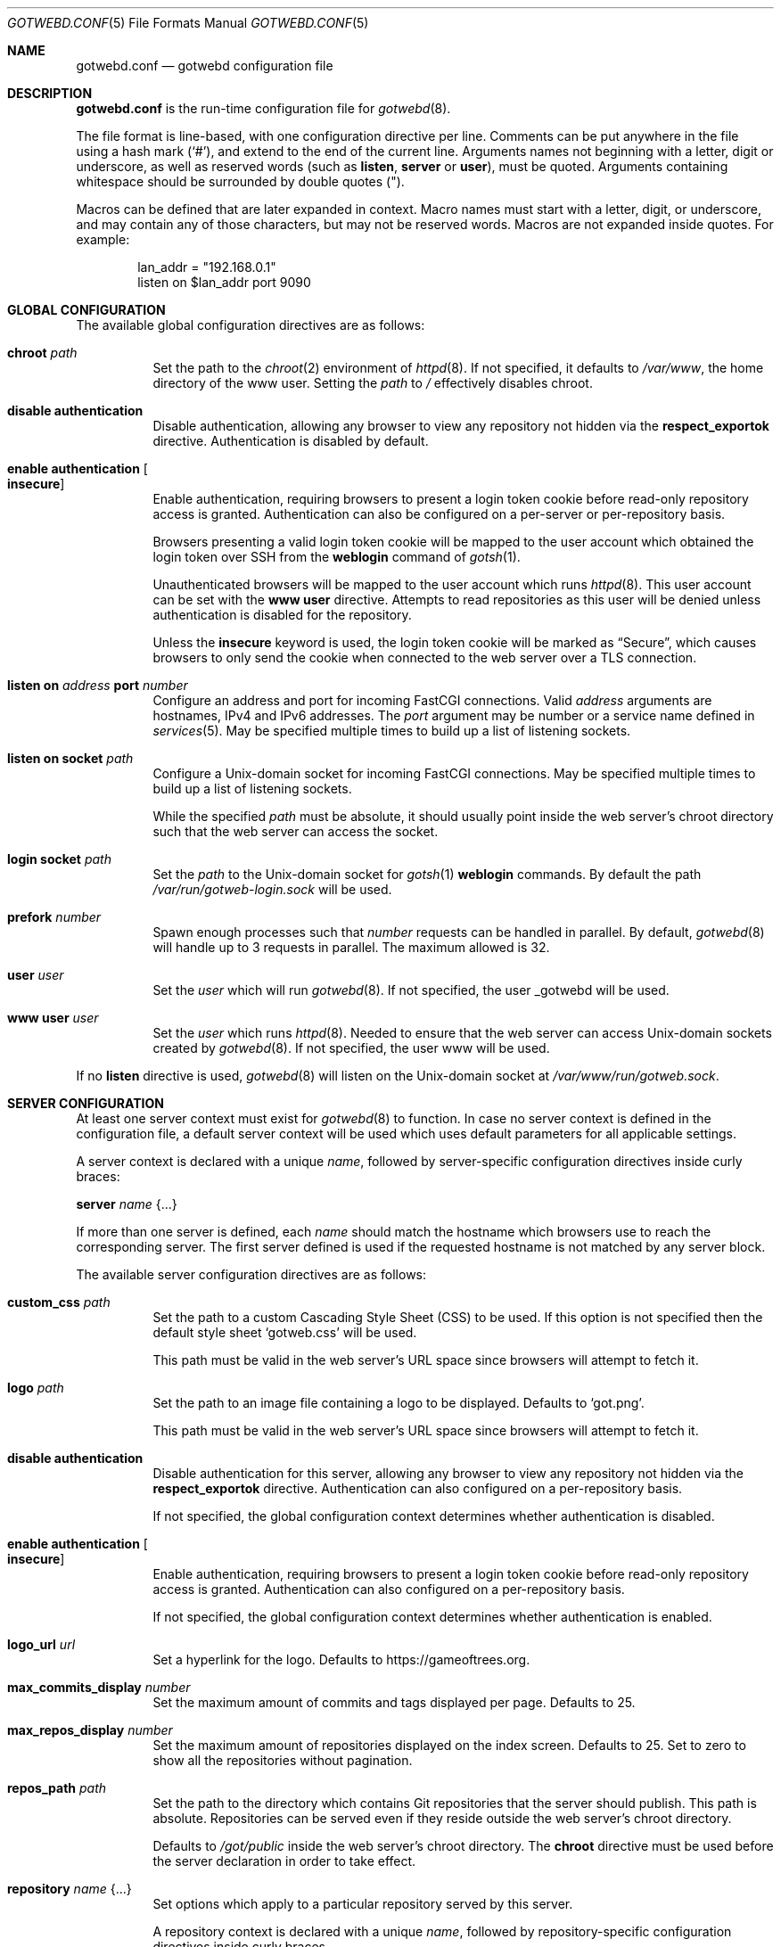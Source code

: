.\"
.\" Copyright (c) 2020 Tracey Emery <tracey@traceyemery.net>
.\"
.\" Permission to use, copy, modify, and distribute this software for any
.\" purpose with or without fee is hereby granted, provided that the above
.\" copyright notice and this permission notice appear in all copies.
.\"
.\" THE SOFTWARE IS PROVIDED "AS IS" AND THE AUTHOR DISCLAIMS ALL WARRANTIES
.\" WITH REGARD TO THIS SOFTWARE INCLUDING ALL IMPLIED WARRANTIES OF
.\" MERCHANTABILITY AND FITNESS. IN NO EVENT SHALL THE AUTHOR BE LIABLE FOR
.\" ANY SPECIAL, DIRECT, INDIRECT, OR CONSEQUENTIAL DAMAGES OR ANY DAMAGES
.\" WHATSOEVER RESULTING FROM LOSS OF USE, DATA OR PROFITS, WHETHER IN AN
.\" ACTION OF CONTRACT, NEGLIGENCE OR OTHER TORTIOUS ACTION, ARISING OUT OF
.\" OR IN CONNECTION WITH THE USE OR PERFORMANCE OF THIS SOFTWARE.
.\"
.Dd $Mdocdate$
.Dt GOTWEBD.CONF 5
.Os
.Sh NAME
.Nm gotwebd.conf
.Nd gotwebd configuration file
.Sh DESCRIPTION
.Nm
is the run-time configuration file for
.Xr gotwebd 8 .
.Pp
The file format is line-based, with one configuration directive per line.
Comments can be put anywhere in the file using a hash mark
.Pq Sq # ,
and extend to the end of the current line.
Arguments names not beginning with a letter, digit or underscore,
as well as reserved words
.Pq such as Ic listen , Ic server No or Ic user ,
must be quoted.
Arguments containing whitespace should be surrounded by double quotes
.Pq \&" .
.Pp
Macros can be defined that are later expanded in context.
Macro names must start with a letter, digit, or underscore, and may
contain any of those characters, but may not be reserved words.
Macros are not expanded inside quotes.
For example:
.Bd -literal -offset indent
lan_addr = "192.168.0.1"
listen on $lan_addr port 9090
.Ed
.Sh GLOBAL CONFIGURATION
The available global configuration directives are as follows:
.Bl -tag -width Ds
.It Ic chroot Ar path
Set the path to the
.Xr chroot 2
environment of
.Xr httpd 8 .
If not specified, it defaults to
.Pa /var/www ,
the home directory of the www user.
Setting the
.Ar path
to
.Pa /
effectively disables chroot.
.It Ic disable authentication
Disable authentication, allowing any browser to view any repository
not hidden via the
.Ic respect_exportok
directive.
Authentication is disabled by default.
.It Ic enable authentication Oo Ic insecure Oc
Enable authentication, requiring browsers to present a login token cookie
before read-only repository access is granted.
Authentication can also be configured on a per-server or per-repository basis.
.Pp
Browsers presenting a valid login token cookie will be mapped to the
user account which obtained the login token over SSH from the
.Cm weblogin
command of
.Xr gotsh 1 .
.Pp
Unauthenticated browsers will be mapped to the user account which runs
.Xr httpd 8 .
This user account can be set with the
.Ic www user
directive.
Attempts to read repositories as this user will be denied unless
authentication is disabled for the repository.
.Pp
Unless the
.Ic insecure
keyword is used, the login token cookie will be marked as
.Dq Secure ,
which causes browsers to only send the cookie when connected to the
web server over a TLS connection.
.It Ic listen on Ar address Ic port Ar number
Configure an address and port for incoming FastCGI connections.
Valid
.Ar address
arguments are hostnames, IPv4 and IPv6 addresses.
The
.Ar port
argument may be number or a service name defined in
.Xr services 5 .
May be specified multiple times to build up a list of listening sockets.
.It Ic listen on socket Ar path
Configure a
.Ux Ns -domain
socket for incoming FastCGI connections.
May be specified multiple times to build up a list of listening sockets.
.Pp
While the specified
.Ar path
must be absolute, it should usually point inside the web server's chroot
directory such that the web server can access the socket.
.It Ic login socket Ar path
Set the
.Ar path
to the
.Ux Ns -domain
socket for
.Xr gotsh 1
.Ic weblogin
commands.
By default the path
.Pa /var/run/gotweb-login.sock
will be used.
.It Ic prefork Ar number
Spawn enough processes such that
.Ar number
requests can be handled in parallel.
By default,
.Xr gotwebd 8
will handle up to 3 requests in parallel.
The maximum allowed is 32.
.It Ic user Ar user
Set the
.Ar user
which will run
.Xr gotwebd 8 .
If not specified, the user _gotwebd will be used.
.It Ic www user Ar user
Set the
.Ar user
which runs
.Xr httpd 8 .
Needed to ensure that the web server can access
.Ux Ns -domain
sockets created by
.Xr gotwebd 8 .
If not specified, the user www will be used.
.El
.Pp
If no
.Ic listen
directive is used,
.Xr gotwebd 8
will listen on the
.Ux Ns -domain
socket at
.Pa /var/www/run/gotweb.sock .
.Sh SERVER CONFIGURATION
At least one server context must exist for
.Xr gotwebd 8
to function.
In case no server context is defined in the configuration file, a default
server context will be used which uses default parameters for all
applicable settings.
.Pp
A server context is declared with a unique
.Ar name ,
followed by server-specific configuration directives inside curly braces:
.Pp
.Ic server Ar name Brq ...
.Pp
If more than one server is defined, each
.Ar name
should match the hostname which browsers use to reach the corresponding server.
The first server defined is used if the requested hostname is not
matched by any server block.
.Pp
The available server configuration directives are as follows:
.Bl -tag -width Ds
.It Ic custom_css Ar path
Set the path to a custom Cascading Style Sheet (CSS) to be used.
If this option is not specified then the default style sheet
.Sq gotweb.css
will be used.
.Pp
This path must be valid in the web server's URL space since browsers
will attempt to fetch it.
.It Ic logo Ar path
Set the path to an image file containing a logo to be displayed.
Defaults to
.Sq got.png .
.Pp
This path must be valid in the web server's URL space since browsers
will attempt to fetch it.
.It Ic disable authentication
Disable authentication for this server, allowing any browser to view any
repository not hidden via the
.Ic respect_exportok
directive.
Authentication can also configured on a per-repository basis.
.Pp
If not specified, the global configuration context determines
whether authentication is disabled.
.It Ic enable authentication Oo Ic insecure Oc
Enable authentication, requiring browsers to present a login token cookie
before read-only repository access is granted.
Authentication can also configured on a per-repository basis.
.Pp
If not specified, the global configuration context determines
whether authentication is enabled.
.It Ic logo_url Ar url
Set a hyperlink for the logo.
Defaults to
.Lk https://gameoftrees.org .
.It Ic max_commits_display Ar number
Set the maximum amount of commits and tags displayed per page.
Defaults to 25.
.It Ic max_repos_display Ar number
Set the maximum amount of repositories displayed on the index screen.
Defaults to 25.
Set to zero to show all the repositories without pagination.
.It Ic repos_path Ar path
Set the path to the directory which contains Git repositories that
the server should publish.
This path is absolute.
Repositories can be served even if they reside outside the web server's
chroot directory.
.Pp
Defaults to
.Pa /got/public
inside the web server's chroot directory.
The
.Cm chroot
directive must be used before the server declaration in order to
take effect.
.It Ic repository Ar name Brq ...
Set options which apply to a particular repository served by this server.
.Pp
A repository context is declared with a unique
.Ar name ,
followed by repository-specific configuration directives inside curly braces.
.Pp
The repository will be looked up within the server's
.Ar repos_path ,
where the directory
.Ar name
can exist with or without a
.Dq .git
suffix.
.Pp
For each repository, access rules can be configured using the
.Ic permit
and
.Ic deny
configuration directives.
Multiple access rules can be specified, and the last matching rule
determines the action taken.
.Pp
If no access rules are set in a repository context, or if a repository exists
in the server's
.Ar repos_path
without being mentioned in
.Nm
at all, then the access rules set in the server and global configuration
contexts apply.
If no rule matches then the repository will be inaccessible if authentication
is enabled.
.Pp
The available repository configuration directives are as follows:
.Bl -tag -width Ds
.It Ic deny Ar identity
Deny repository access to users with the username
.Ar identity .
Group names may be matched by prepending a colon
.Pq Sq \&:
to
.Ar identity .
Numeric IDs are also accepted.
.It Ic permit Ar identity
Permit repository access to users with the username
.Ar identity .
Group names may be matched by prepending a colon
.Pq Sq \&:
to
.Ar identity .
Numeric IDs are also accepted.
.It Ic disable authentication
Disable authentication, allowing any browser to view the repository.
Any access rules configured with
.Ic permit
or
.Ic deny
directives for this repository will be ignored.
.Pp
If not specified, the server context or global context determines
whether authentication is disabled.
.It Ic enable authentication Oo Ic insecure Oc
Enable authentication, requiring browsers to present a login token cookie
before read-only repository access is granted.
.Pp
If not specified, the server context or global context determines
whether authentication is enabled.
.El
.It Ic respect_exportok Ar on | off
Set whether to display the repository only if it contains the magic
.Pa git-daemon-export-ok
file, regardless of whether authentication is enabled and has failed or
succeeded.
Disabled by default.
.It Ic show_repo_age Ar on | off
Toggle display of last repository modification date.
Enabled by default.
.It Ic show_repo_cloneurl Ar on | off
Toggle display of clone URLs for a repository.
This requires the creation of a
.Pa cloneurl
file inside the repository which contains one URL per line.
Enabled by default.
.It Ic show_repo_description Ar on | off
Toggle display of the repository description.
Enabled by default.
The
.Pa description
file in the repository should be updated with an appropriate description.
.It Ic show_repo_owner Ar on | off
Set whether to display the repository owner.
Enabled by default.
This requires the creation of an
.Pa owner
file in the repository or adding an
.Sq owner
field under the [gotweb] or [gitweb] section in the
.Pa config
file inside the repository.
For example:
.Bd -literal -offset indent
[gotweb]
owner = "Your Name"
.Ed
.Pp
The
.Pa owner
file has priority over the
.Pa config
if present.
.It Ic site_link Ar string
Set the displayed site link name for the index page.
Defaults to
.Sq Repos .
.It Ic site_name Ar string
Set the displayed site name title.
Defaults to
.Sq Gotweb .
.It Ic site_owner Ar string
Set the displayed site owner.
Defaults to
.Sq Got Owner .
.It Ic show_site_owner Ar on | off
Toggle display of the site owner.
Enabled by default.
.It Ic summary_commits_display Ar number
The maximum number of commits to show in the summary page.
Defaults to 10.
.It Ic summary_tags_display Ar number
The maximum number of tags to show in the summary page.
Defaults to 3.
.El
.Sh FILES
.Bl -tag -width Ds -compact
.It Pa /etc/gotwebd.conf
Default location of the
.Nm
configuration file.
.It Pa /var/www/run/gotweb.sock
Default location for the
.Xr gotwebd 8
.Ux Ns -domain
socket.
.El
.Sh EXAMPLES
A sample configuration which allows public browsing:
.Bd -literal -offset indent
www user "www"   # www username needs quotes since www is a keyword

server "localhost" {
	site_name	"my public repos"
	site_owner	"Flan Hacker"
	site_link	"Flan' Projects"
}
.Ed
.Pp
Another example, this time listening on a local port instead of the
implicit
.Ux Ns -domain
socket, and serving repositories located outside the web server's chroot:
.Bd -literal -offset indent
listen on 127.0.0.1 port 9000
listen on ::1 port 9000

server "localhost" {
	site_name	"my public repos"
	repos_path	"/var/git"
}
.Ed
.Pp
The following example illustrates the use of directives related to
authentication:
.Bd -literal -offset indent
# 3 scopes: global, per-server, per-repository

enable authentication  # override the default which is 'disable'

# Allow user "admin" to read anything unless overridden with a
# "deny" rule later.
permit "admin"

server "public.example.com" {
	disable authentication	# override global setting
	repos_path "/var/www/got/public"
}

server "secure.example.com" {
	permit flan_squee	# grant access to flan_squee
	permit :developers	# grant access to developers group

	repos_path		"/var/git"

	repository "got" {  # /var/git/got and /var/git/got.git
		# Grant access to users who have authenticated as
		# the anonymous user to gotsh(1), which anyone with
		# an SSH client sbould be able to do.
		# Dumb web crawlers will remain locked out.
		permit anonymous
	}

	repository "public" {
		# As an exception, allow any web browsers and
		# web crawlers to view this repository.
		disable authentication
	}

	repository "secret" {
		deny admin # not even the admin can read this
	}
}
.Ed
.Sh SEE ALSO
.Xr got 1 ,
.Xr httpd.conf 5 ,
.Xr services 5 ,
.Xr gotwebd 8 ,
.Xr httpd 8
